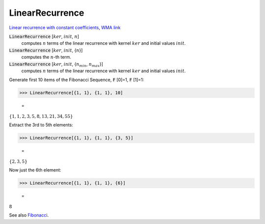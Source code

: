 LinearRecurrence
================

`Linear recurrence with constant coefficients <https://en.wikipedia.org/wiki/Linear_recurrence_with_constant_coefficients>`_, `WMA link <https://reference.wolfram.com/language/ref/LinearRecurrence.html>`_


:code:`LinearRecurrence` [:math:`ker`, :math:`init`, :math:`n`]
    computes :math:`n` terms of the linear recurrence with kernel :math:`ker` and initial values :math:`init`.

:code:`LinearRecurrence` [:math:`ker`, :math:`init`, {:math:`n`}]
    computes the :math:`n`-th term.

:code:`LinearRecurrence` [:math:`ker`, :math:`init`, {:math:`n_{min}`, :math:`n_{max}`}]
    computes :math:`n` terms of the linear recurrence with kernel :math:`ker` and initial values :math:`init`.





Generate first 10 items of the Fibonacci Sequence, :code:`F` [0]=1, :code:`F` [1]=1:

>>> LinearRecurrence[{1, 1}, {1, 1}, 10]

    =
:math:`\left\{1,1,2,3,5,8,13,21,34,55\right\}`



Extract the 3rd to 5th elements:

>>> LinearRecurrence[{1, 1}, {1, 1}, {3, 5}]

    =
:math:`\left\{2,3,5\right\}`



Now just the 6th element:

>>> LinearRecurrence[{1, 1}, {1, 1}, {6}]

    =
:math:`8`



See also `Fibonacci </doc/reference-of-built-in-symbols/integer-functions/recurrence-and-sum-functions/fibonacci>`_.
